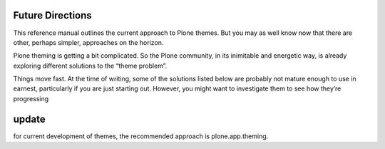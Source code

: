 Future Directions
=================

This reference manual outlines the current approach to Plone themes. But
you may as well know now that there are other, perhaps simpler,
approaches on the horizon.

Plone theming is getting a bit complicated. So the Plone community, in
its inimitable and energetic way, is already exploring different
solutions to the “theme problem”.

Things move fast. At the time of writing, some of the solutions listed
below are probably not mature enough to use in earnest, particularly if
you are just starting out. However, you might want to investigate them
to see how they’re progressing


update
=======

for current development of themes, the recommended approach is plone.app.theming.

